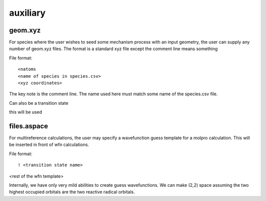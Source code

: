 
auxiliary
=========

geom.xyz
--------

For species where the user wishes to seed some mechanism process with an input geometry, the user can supply any number of geom.xyz
files. The format is a standard xyz file except the comment line means something

File format::

<natoms
<name of species in species.csv>
<xyz coordinates>

The key note is the comment line. The name used here must match some name of the species.csv file.

Can also be a transition state

this will be used


files.aspace
------------

For multireference calculations, the user may specify a wavefunction guess template for a molpro calculation. This will be inserted in front of wfn calculations.

File format::

! <transition state name>
<rest of the wfn template>

Internally, we have only very mild abilities to create guess wavefunctions. We can make
(2,2) space assuming the two highest occupied orbitals are the two reactive radical orbitals.

